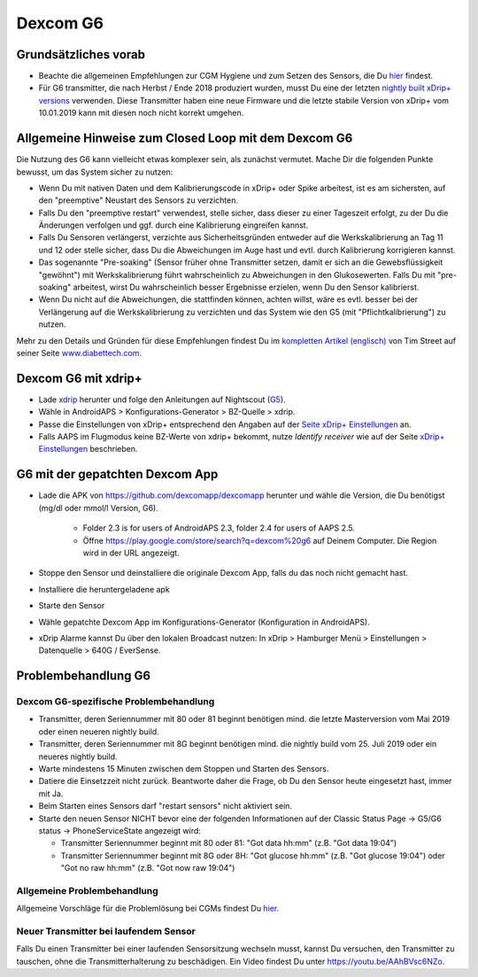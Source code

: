Dexcom G6
************
Grundsätzliches vorab
===============

* Beachte die allgemeinen Empfehlungen zur CGM Hygiene und zum Setzen des Sensors, die Du `hier <../Hardware/GeneralCGMRecommendation.html>`_ findest.
* Für G6 transmitter, die nach Herbst / Ende 2018 produziert wurden, musst Du eine der letzten `nightly built xDrip+ versions <https://github.com/NightscoutFoundation/xDrip/releases>`_ verwenden. Diese Transmitter haben eine neue Firmware und die letzte stabile Version von xDrip+ vom 10.01.2019 kann mit diesen noch nicht korrekt umgehen.

Allgemeine Hinweise zum Closed Loop mit dem Dexcom G6
================================

Die Nutzung des G6 kann vielleicht etwas komplexer sein, als zunächst vermutet. Mache Dir die folgenden Punkte bewusst, um das System sicher zu nutzen: 

* Wenn Du mit nativen Daten und dem Kalibrierungscode in xDrip+ oder Spike arbeitest, ist es am sichersten, auf den "preemptive" Neustart des Sensors zu verzichten.
* Falls Du den "preemptive restart" verwendest, stelle sicher, dass dieser zu einer Tageszeit erfolgt, zu der Du die Änderungen verfolgen und ggf. durch eine Kalibrierung eingreifen kannst. 
* Falls Du Sensoren verlängerst, verzichte aus Sicherheitsgründen entweder auf die Werkskalibrierung an Tag 11 und 12 oder stelle sicher, dass Du die Abweichungen im Auge hast und evtl. durch Kalibrierung korrigieren kannst.
* Das sogenannte "Pre-soaking" (Sensor früher ohne Transmitter setzen, damit er sich an die Gewebsflüssigkeit "gewöhnt") mit Werkskalibrierung führt wahrscheinlich zu Abweichungen in den Glukosewerten. Falls Du mit "pre-soaking" arbeitest, wirst Du wahrscheinlich besser Ergebnisse erzielen, wenn Du den Sensor kalibrierst.
* Wenn Du nicht auf die Abweichungen, die stattfinden können, achten willst, wäre es evtl. besser bei der Verlängerung auf die Werkskalibrierung zu verzichten und das System wie den G5 (mit "Pflichtkalibrierung") zu nutzen.

Mehr zu den Details und Gründen für diese Empfehlungen findest Du im `kompletten Artikel (englisch) <http://www.diabettech.com/artificial-pancreas/diy-looping-and-cgm/>`_ von Tim Street auf seiner Seite `www.diabettech.com <http://www.diabettech.com>`_.

Dexcom G6 mit xdrip+
===============================

* Lade `xdrip <https://github.com/NightscoutFoundation/xDrip>`_ herunter und folge den Anleitungen auf Nightscout (`G5 <http://www.nightscout.info/wiki/welcome/nightscout-with-xdrip-and-dexcom-share-wireless/xdrip-with-g5-support>`_).
* Wähle in AndroidAPS > Konfigurations-Generator > BZ-Quelle > xdrip.
* Passe die Einstellungen von xDrip+ entsprechend den Angaben auf der `Seite xDrip+ Einstellungen  <../Configuration/xdrip.html>`_ an.
* Falls AAPS im Flugmodus keine BZ-Werte von xdrip+ bekommt, nutze `Identify receiver` wie auf der Seite `xDrip+ Einstellungen <../Configuration/xdrip.html>`_ beschrieben.

G6 mit der gepatchten Dexcom App
=========================================================
* Lade die APK von `https://github.com/dexcomapp/dexcomapp <https://github.com/dexcomapp/dexcomapp>`_ herunter und wähle die Version, die Du benötigst (mg/dl oder mmol/l Version, G6).

   * Folder 2.3 is for users of AndroidAPS 2.3, folder 2.4 for users of AAPS 2.5.
   *  Öffne https://play.google.com/store/search?q=dexcom%20g6 auf Deinem Computer. Die Region wird in der URL angezeigt.
   
   .. image:: ../images/DexcomG6regionURL.PNG
     :alt: Region in der Dexcom G6 URL

* Stoppe den Sensor und deinstalliere die originale Dexcom App, falls du das noch nicht gemacht hast.
* Installiere die heruntergeladene apk
* Starte den Sensor
* Wähle gepatchte Dexcom App im Konfigurations-Generator (Konfiguration in AndroidAPS).
* xDrip Alarme kannst Du über den lokalen Broadcast nutzen: In xDrip > Hamburger Menü > Einstellungen > Datenquelle > 640G / EverSense.

Problembehandlung G6
====================
Dexcom G6-spezifische Problembehandlung
----
* Transmitter, deren Seriennummer mit 80 oder 81 beginnt benötigen mind. die letzte Masterversion vom Mai 2019 oder einen neueren nightly build.
* Transmitter, deren Seriennummer mit 8G beginnt benötigen mind. die nightly build vom 25. Juli 2019 oder ein neueres nightly build.
* Warte mindestens 15 Minuten zwischen dem Stoppen und Starten des Sensors.
* Datiere die Einsetzzeit nicht zurück. Beantworte daher die Frage, ob Du den Sensor heute eingesetzt hast, immer mit Ja.
* Beim Starten eines Sensors darf "restart sensors" nicht aktiviert sein.
* Starte den neuen Sensor NICHT bevor eine der folgenden Informationen auf der  Classic Status Page -> G5/G6 status -> PhoneServiceState angezeigt wird:

  * Transmitter Seriennummer beginnt mit 80 oder 81: "Got data hh:mm" (z.B. "Got data 19:04")
  * Transmitter Seriennummer beginnt mit 8G oder 8H: "Got glucose hh:mm" (z.B. "Got glucose 19:04") oder "Got no raw hh:mm" (z.B.  "Got now raw 19:04")

.. image:: ../images/xDrip_Dexcom_PhoneServiceState.png
  :alt: xDrip PhoneServiceState

Allgemeine Problembehandlung
----
Allgemeine Vorschläge für die Problemlösung bei CGMs findest Du `hier <./GeneralCGMRecommendation.html#Troubleshooting>`_.

Neuer Transmitter bei laufendem Sensor
--------------------------------------
Falls Du einen Transmitter bei einer laufenden Sensorsitzung wechseln musst, kannst Du versuchen, den Transmitter zu tauschen, ohne die Transmitterhalterung zu beschädigen. Ein Video findest Du unter `https://youtu.be/AAhBVsc6NZo <https://youtu.be/AAhBVsc6NZo>`_.


